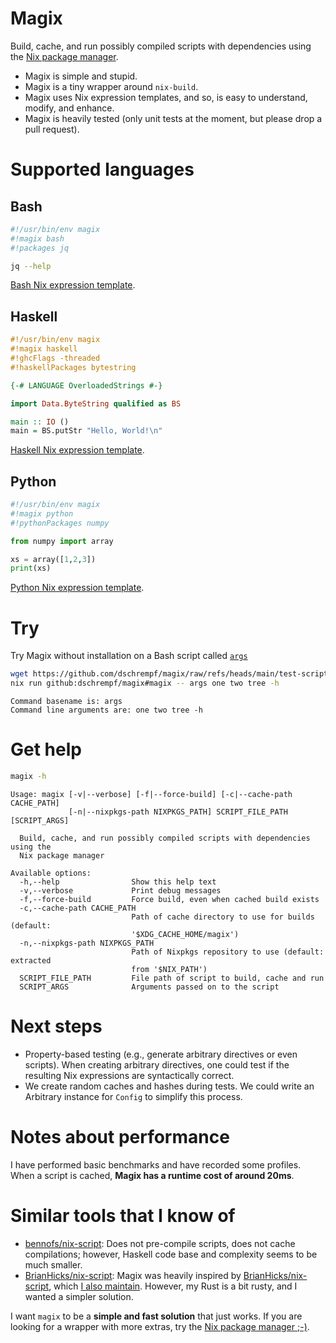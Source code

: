 * Magix
Build, cache, and run possibly compiled scripts with dependencies using the [[https://nixos.org/][Nix
package manager]].

- Magix is simple and stupid.
- Magix is a tiny wrapper around =nix-build=.
- Magix uses Nix expression templates, and so, is easy to understand, modify,
  and enhance.
- Magix is heavily tested (only unit tests at the moment, but please drop a pull
  request).

* Supported languages
** Bash
#+name: BashExample
#+begin_src sh :exports code
#!/usr/bin/env magix
#!magix bash
#!packages jq

jq --help
#+end_src

[[file:src/Magix/Languages/Bash/Template.nix][Bash Nix expression template]].

** Haskell
#+name: HaskellExample
#+begin_src haskell :session ghci :exports code :results none
#!/usr/bin/env magix
#!magix haskell
#!ghcFlags -threaded
#!haskellPackages bytestring

{-# LANGUAGE OverloadedStrings #-}

import Data.ByteString qualified as BS

main :: IO ()
main = BS.putStr "Hello, World!\n"
#+end_src

[[file:src/Magix/Languages/Haskell/Template.nix][Haskell Nix expression template]].

** Python
#+name: PythonExample
#+begin_src python :exports code :results none
#!/usr/bin/env magix
#!magix python
#!pythonPackages numpy

from numpy import array

xs = array([1,2,3])
print(xs)
#+end_src

[[file:src/Magix/Languages/Python/Template.nix][Python Nix expression template]].

* Try
Try Magix without installation on a Bash script called [[file:test-scripts/bash/args][=args=]]
#+name: Try
#+begin_src sh :exports both :results verbatim
  wget https://github.com/dschrempf/magix/raw/refs/heads/main/test-scripts/bash/args
  nix run github:dschrempf/magix#magix -- args one two tree -h
#+end_src

#+RESULTS: Try
: Command basename is: args
: Command line arguments are: one two tree -h

* Get help
#+name: Help
#+begin_src sh :exports both :results verbatim
  magix -h
#+end_src

#+RESULTS: Help
#+begin_example
Usage: magix [-v|--verbose] [-f|--force-build] [-c|--cache-path CACHE_PATH]
             [-n|--nixpkgs-path NIXPKGS_PATH] SCRIPT_FILE_PATH [SCRIPT_ARGS]

  Build, cache, and run possibly compiled scripts with dependencies using the
  Nix package manager

Available options:
  -h,--help                Show this help text
  -v,--verbose             Print debug messages
  -f,--force-build         Force build, even when cached build exists
  -c,--cache-path CACHE_PATH
                           Path of cache directory to use for builds (default:
                           '$XDG_CACHE_HOME/magix')
  -n,--nixpkgs-path NIXPKGS_PATH
                           Path of Nixpkgs repository to use (default: extracted
                           from '$NIX_PATH')
  SCRIPT_FILE_PATH         File path of script to build, cache and run
  SCRIPT_ARGS              Arguments passed on to the script
#+end_example

* Next steps
- Property-based testing (e.g., generate arbitrary directives or even scripts).
  When creating arbitrary directives, one could test if the resulting
  Nix expressions are syntactically correct.
- We create random caches and hashes during tests. We could write an Arbitrary
  instance for =Config= to simplify this process.

* Notes about performance
I have performed basic benchmarks and have recorded some profiles. When a script
is cached, *Magix has a runtime cost of around 20ms*.

* Similar tools that I know of
- [[https://github.com/bennofs/nix-script][bennofs/nix-script]]: Does not pre-compile scripts, does not cache compilations;
  however, Haskell code base and complexity seems to be much smaller.
- [[https://github.com/BrianHicks/nix-script][BrianHicks/nix-script]]: Magix was heavily inspired by [[https://github.com/BrianHicks/nix-script][BrianHicks/nix-script]],
  which [[https://github.com/dschrempf/nix-script][I also maintain]]. However, my Rust is a bit rusty, and I wanted a simpler
  solution.

I want =magix= to be a *simple and fast solution* that just works. If you are
looking for a wrapper with more extras, try the [[https://github.com/NixOS/nix][Nix package manager ;-)]].

